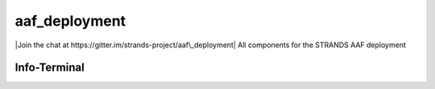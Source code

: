aaf\_deployment
===============

|Join the chat at https://gitter.im/strands-project/aaf\_deployment| All
components for the STRANDS AAF deployment

Info-Terminal
-------------

.. |Join the chat at https://gitter.im/strands-project/aaf\_deployment| image:: https://badges.gitter.im/Join%20Chat.svg
   :target: https://gitter.im/strands-project/aaf_deployment?utm_source=badge&utm_medium=badge&utm_campaign=pr-badge&utm_content=badge
